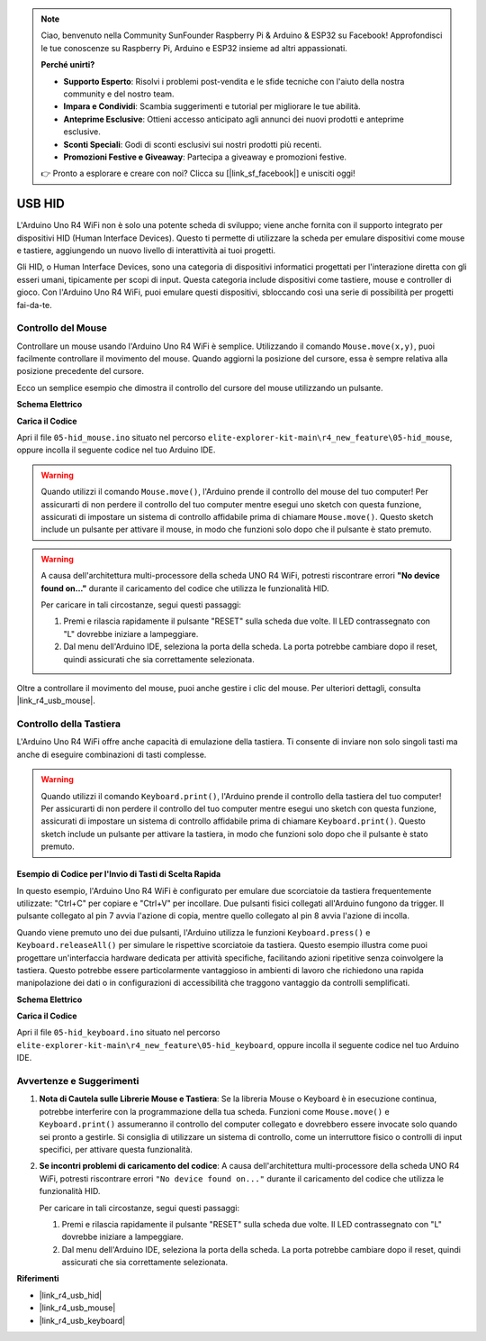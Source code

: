 .. note::
    Ciao, benvenuto nella Community SunFounder Raspberry Pi & Arduino & ESP32 su Facebook! Approfondisci le tue conoscenze su Raspberry Pi, Arduino e ESP32 insieme ad altri appassionati.

    **Perché unirti?**

    - **Supporto Esperto**: Risolvi i problemi post-vendita e le sfide tecniche con l'aiuto della nostra community e del nostro team.
    - **Impara e Condividi**: Scambia suggerimenti e tutorial per migliorare le tue abilità.
    - **Anteprime Esclusive**: Ottieni accesso anticipato agli annunci dei nuovi prodotti e anteprime esclusive.
    - **Sconti Speciali**: Godi di sconti esclusivi sui nostri prodotti più recenti.
    - **Promozioni Festive e Giveaway**: Partecipa a giveaway e promozioni festive.

    👉 Pronto a esplorare e creare con noi? Clicca su [|link_sf_facebook|] e unisciti oggi!

.. _new_hid:

USB HID
========================================

L'Arduino Uno R4 WiFi non è solo una potente scheda di sviluppo; viene anche fornita con il supporto integrato per dispositivi HID (Human Interface Devices). Questo ti permette di utilizzare la scheda per emulare dispositivi come mouse e tastiere, aggiungendo un nuovo livello di interattività ai tuoi progetti.

Gli HID, o Human Interface Devices, sono una categoria di dispositivi informatici progettati per l'interazione diretta con gli esseri umani, tipicamente per scopi di input. Questa categoria include dispositivi come tastiere, mouse e controller di gioco. Con l'Arduino Uno R4 WiFi, puoi emulare questi dispositivi, sbloccando così una serie di possibilità per progetti fai-da-te.

Controllo del Mouse
----------------------

Controllare un mouse usando l'Arduino Uno R4 WiFi è semplice. Utilizzando il comando ``Mouse.move(x,y)``, puoi facilmente controllare il movimento del mouse. Quando aggiorni la posizione del cursore, essa è sempre relativa alla posizione precedente del cursore.

Ecco un semplice esempio che dimostra il controllo del cursore del mouse utilizzando un pulsante.

**Schema Elettrico**

.. image:: img/05_hid_1_bb.png
  :width: 70%
  :align: center

**Carica il Codice**

Apri il file ``05-hid_mouse.ino`` situato nel percorso ``elite-explorer-kit-main\r4_new_feature\05-hid_mouse``, oppure incolla il seguente codice nel tuo Arduino IDE.

.. warning::
    Quando utilizzi il comando ``Mouse.move()``, l'Arduino prende il controllo del mouse del tuo computer! Per assicurarti di non perdere il controllo del tuo computer mentre esegui uno sketch con questa funzione, assicurati di impostare un sistema di controllo affidabile prima di chiamare ``Mouse.move()``. Questo sketch include un pulsante per attivare il mouse, in modo che funzioni solo dopo che il pulsante è stato premuto.

.. warning:: 
    A causa dell'architettura multi-processore della scheda UNO R4 WiFi, potresti riscontrare errori **"No device found on..."** durante il caricamento del codice che utilizza le funzionalità HID.
    
    Per caricare in tali circostanze, segui questi passaggi:
    
    1. Premi e rilascia rapidamente il pulsante "RESET" sulla scheda due volte. Il LED contrassegnato con "L" dovrebbe iniziare a lampeggiare.
    
    2. Dal menu dell'Arduino IDE, seleziona la porta della scheda. La porta potrebbe cambiare dopo il reset, quindi assicurati che sia correttamente selezionata.

.. raw:: html

   <iframe src=https://create.arduino.cc/editor/sunfounder01/4b72e0f4-57cb-4627-b728-10a16f61d15c/preview?embed style="height:510px;width:100%;margin:10px 0" frameborder=0></iframe>

Oltre a controllare il movimento del mouse, puoi anche gestire i clic del mouse. Per ulteriori dettagli, consulta |link_r4_usb_mouse|.

.. _new_hid_keyboard:

Controllo della Tastiera
---------------------------------

L'Arduino Uno R4 WiFi offre anche capacità di emulazione della tastiera. Ti consente di inviare non solo singoli tasti ma anche di eseguire combinazioni di tasti complesse.

.. warning::
   Quando utilizzi il comando ``Keyboard.print()``, l'Arduino prende il controllo della tastiera del tuo computer! Per assicurarti di non perdere il controllo del tuo computer mentre esegui uno sketch con questa funzione, assicurati di impostare un sistema di controllo affidabile prima di chiamare ``Keyboard.print()``. Questo sketch include un pulsante per attivare la tastiera, in modo che funzioni solo dopo che il pulsante è stato premuto.

**Esempio di Codice per l'Invio di Tasti di Scelta Rapida**
++++++++++++++++++++++++++++++++++++++++++++++++++++++++++++++++

In questo esempio, l'Arduino Uno R4 WiFi è configurato per emulare due scorciatoie da tastiera frequentemente utilizzate: "Ctrl+C" per copiare e "Ctrl+V" per incollare. Due pulsanti fisici collegati all'Arduino fungono da trigger. Il pulsante collegato al pin 7 avvia l'azione di copia, mentre quello collegato al pin 8 avvia l'azione di incolla.

Quando viene premuto uno dei due pulsanti, l'Arduino utilizza le funzioni ``Keyboard.press()`` e ``Keyboard.releaseAll()`` per simulare le rispettive scorciatoie da tastiera. Questo esempio illustra come puoi progettare un'interfaccia hardware dedicata per attività specifiche, facilitando azioni ripetitive senza coinvolgere la tastiera. Questo potrebbe essere particolarmente vantaggioso in ambienti di lavoro che richiedono una rapida manipolazione dei dati o in configurazioni di accessibilità che traggono vantaggio da controlli semplificati.

**Schema Elettrico**

.. image:: img/05_hid_2_bb.png
  :width: 70%
  :align: center

**Carica il Codice**

Apri il file ``05-hid_keyboard.ino`` situato nel percorso ``elite-explorer-kit-main\r4_new_feature\05-hid_keyboard``, oppure incolla il seguente codice nel tuo Arduino IDE.

.. raw:: html

   <iframe src=https://create.arduino.cc/editor/sunfounder01/2a5b61d3-d5d6-4c78-a3a0-73880fa1fb57/preview?embed style="height:510px;width:100%;margin:10px 0" frameborder=0></iframe>



Avvertenze e Suggerimenti
--------------------------------

1. **Nota di Cautela sulle Librerie Mouse e Tastiera**: Se la libreria Mouse o Keyboard è in esecuzione continua, potrebbe interferire con la programmazione della tua scheda. Funzioni come ``Mouse.move()`` e ``Keyboard.print()`` assumeranno il controllo del computer collegato e dovrebbero essere invocate solo quando sei pronto a gestirle. Si consiglia di utilizzare un sistema di controllo, come un interruttore fisico o controlli di input specifici, per attivare questa funzionalità.

2. **Se incontri problemi di caricamento del codice**: A causa dell'architettura multi-processore della scheda UNO R4 WiFi, potresti riscontrare errori ``"No device found on..."`` durante il caricamento del codice che utilizza le funzionalità HID.

   Per caricare in tali circostanze, segui questi passaggi:
   
   1. Premi e rilascia rapidamente il pulsante "RESET" sulla scheda due volte. Il LED contrassegnato con "L" dovrebbe iniziare a lampeggiare.
   
   2. Dal menu dell'Arduino IDE, seleziona la porta della scheda. La porta potrebbe cambiare dopo il reset, quindi assicurati che sia correttamente selezionata.




**Riferimenti**

- |link_r4_usb_hid|
- |link_r4_usb_mouse|
- |link_r4_usb_keyboard|
